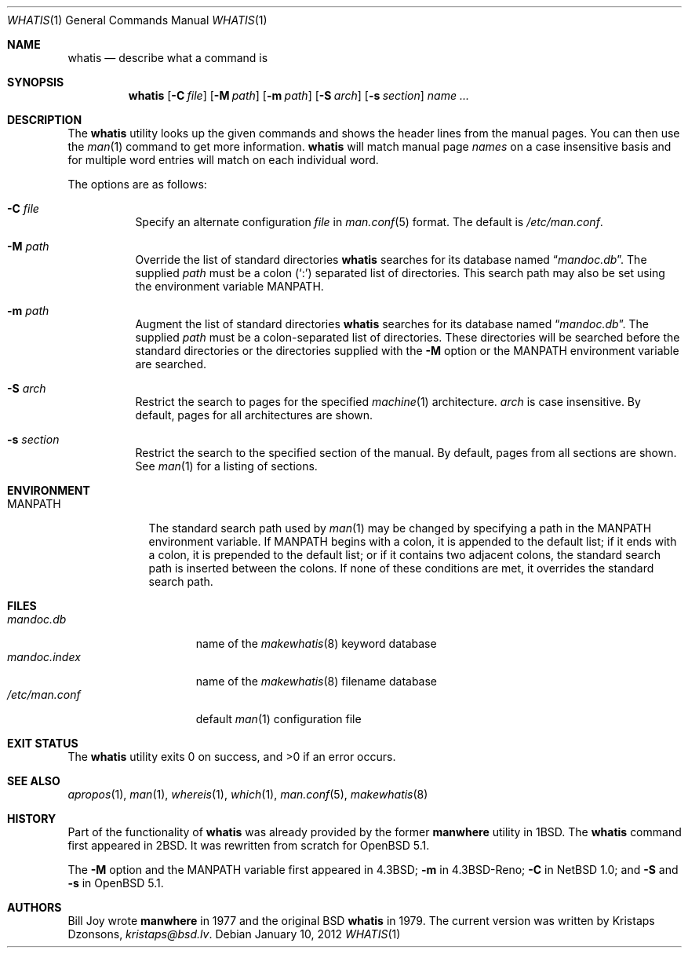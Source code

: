 .\"	$OpenBSD: whatis.1,v 1.6 2012/01/10 09:45:13 schwarze Exp $
.\"
.\" Copyright (c) 1989, 1990, 1993
.\"	The Regents of the University of California.  All rights reserved.
.\"
.\" Redistribution and use in source and binary forms, with or without
.\" modification, are permitted provided that the following conditions
.\" are met:
.\" 1. Redistributions of source code must retain the above copyright
.\"    notice, this list of conditions and the following disclaimer.
.\" 2. Redistributions in binary form must reproduce the above copyright
.\"    notice, this list of conditions and the following disclaimer in the
.\"    documentation and/or other materials provided with the distribution.
.\" 3. Neither the name of the University nor the names of its contributors
.\"    may be used to endorse or promote products derived from this software
.\"    without specific prior written permission.
.\"
.\" THIS SOFTWARE IS PROVIDED BY THE REGENTS AND CONTRIBUTORS ``AS IS'' AND
.\" ANY EXPRESS OR IMPLIED WARRANTIES, INCLUDING, BUT NOT LIMITED TO, THE
.\" IMPLIED WARRANTIES OF MERCHANTABILITY AND FITNESS FOR A PARTICULAR PURPOSE
.\" ARE DISCLAIMED.  IN NO EVENT SHALL THE REGENTS OR CONTRIBUTORS BE LIABLE
.\" FOR ANY DIRECT, INDIRECT, INCIDENTAL, SPECIAL, EXEMPLARY, OR CONSEQUENTIAL
.\" DAMAGES (INCLUDING, BUT NOT LIMITED TO, PROCUREMENT OF SUBSTITUTE GOODS
.\" OR SERVICES; LOSS OF USE, DATA, OR PROFITS; OR BUSINESS INTERRUPTION)
.\" HOWEVER CAUSED AND ON ANY THEORY OF LIABILITY, WHETHER IN CONTRACT, STRICT
.\" LIABILITY, OR TORT (INCLUDING NEGLIGENCE OR OTHERWISE) ARISING IN ANY WAY
.\" OUT OF THE USE OF THIS SOFTWARE, EVEN IF ADVISED OF THE POSSIBILITY OF
.\" SUCH DAMAGE.
.\"
.\"     @(#)whatis.1	8.1 (Berkeley) 6/6/93
.\"
.Dd $Mdocdate: January 10 2012 $
.Dt WHATIS 1
.Os
.Sh NAME
.Nm whatis
.Nd describe what a command is
.Sh SYNOPSIS
.Nm whatis
.Op Fl C Ar file
.Op Fl M Ar path
.Op Fl m Ar path
.Op Fl S Ar arch
.Op Fl s Ar section
.Ar name ...
.Sh DESCRIPTION
The
.Nm
utility looks up the given commands and shows the header lines
from the manual pages.
You can then use the
.Xr man 1
command to get more information.
.Nm
will match manual page
.Ar names
on a case insensitive basis and for multiple word entries
will match on each individual word.
.Pp
The options are as follows:
.Bl -tag -width Ds
.It Fl C Ar file
Specify an alternate configuration
.Ar file
in
.Xr man.conf 5
format.
The default is
.Pa /etc/man.conf .
.It Fl M Ar path
Override the list of standard directories
.Nm
searches for its database named
.Dq Pa mandoc.db .
The supplied
.Ar path
must be a colon
.Pq Ql \&:
separated list of directories.
This search path may also be set using the environment variable
.Ev MANPATH .
.It Fl m Ar path
Augment the list of standard directories
.Nm
searches for its database named
.Dq Pa mandoc.db .
The supplied
.Ar path
must be a colon-separated list of directories.
These directories will be searched before the standard directories
or the directories supplied with the
.Fl M
option or the
.Ev MANPATH
environment variable are searched.
.It Fl S Ar arch
Restrict the search to pages for the specified
.Xr machine 1
architecture.
.Ar arch
is case insensitive.
By default, pages for all architectures are shown.
.It Fl s Ar section
Restrict the search to the specified section of the manual.
By default, pages from all sections are shown.
See
.Xr man 1
for a listing of sections.
.El
.Sh ENVIRONMENT
.Bl -tag -width MANPATH
.It Ev MANPATH
The standard search path used by
.Xr man 1
may be changed by specifying a path in the
.Ev MANPATH
environment variable.
If
.Ev MANPATH
begins with a colon, it is appended to the default list;
if it ends with a colon, it is prepended to the default list;
or if it contains two adjacent colons,
the standard search path is inserted between the colons.
If none of these conditions are met, it overrides the
standard search path.
.El
.Sh FILES
.Bl -tag -width "/etc/man.conf" -compact
.It Pa mandoc.db
name of the
.Xr makewhatis 8
keyword database
.It Pa mandoc.index
name of the
.Xr makewhatis 8
filename database
.It Pa /etc/man.conf
default
.Xr man 1
configuration file
.El
.Sh EXIT STATUS
.Ex -std
.Sh SEE ALSO
.Xr apropos 1 ,
.Xr man 1 ,
.Xr whereis 1 ,
.Xr which 1 ,
.Xr man.conf 5 ,
.Xr makewhatis 8
.Sh HISTORY
Part of the functionality of
.Nm
was already provided by the former
.Nm manwhere
utility in
.Bx 1 .
The
.Nm
command first appeared in
.Bx 2 .
It was rewritten from scratch for
.Ox 5.1 .
.Pp
The
.Fl M
option and the
.Ev MANPATH
variable first appeared in
.Bx 4.3 ;
.Fl m
in
.Bx 4.3 Reno ;
.Fl C
in
.Nx 1.0 ;
and
.Fl S
and
.Fl s
in
.Ox 5.1 .
.Sh AUTHORS
.An -nosplit
.An Bill Joy
wrote
.Nm manwhere
in 1977
and the original
.Bx
.Nm
in 1979.
The current version was written by
.An Kristaps Dzonsons ,
.Mt kristaps@bsd.lv .
